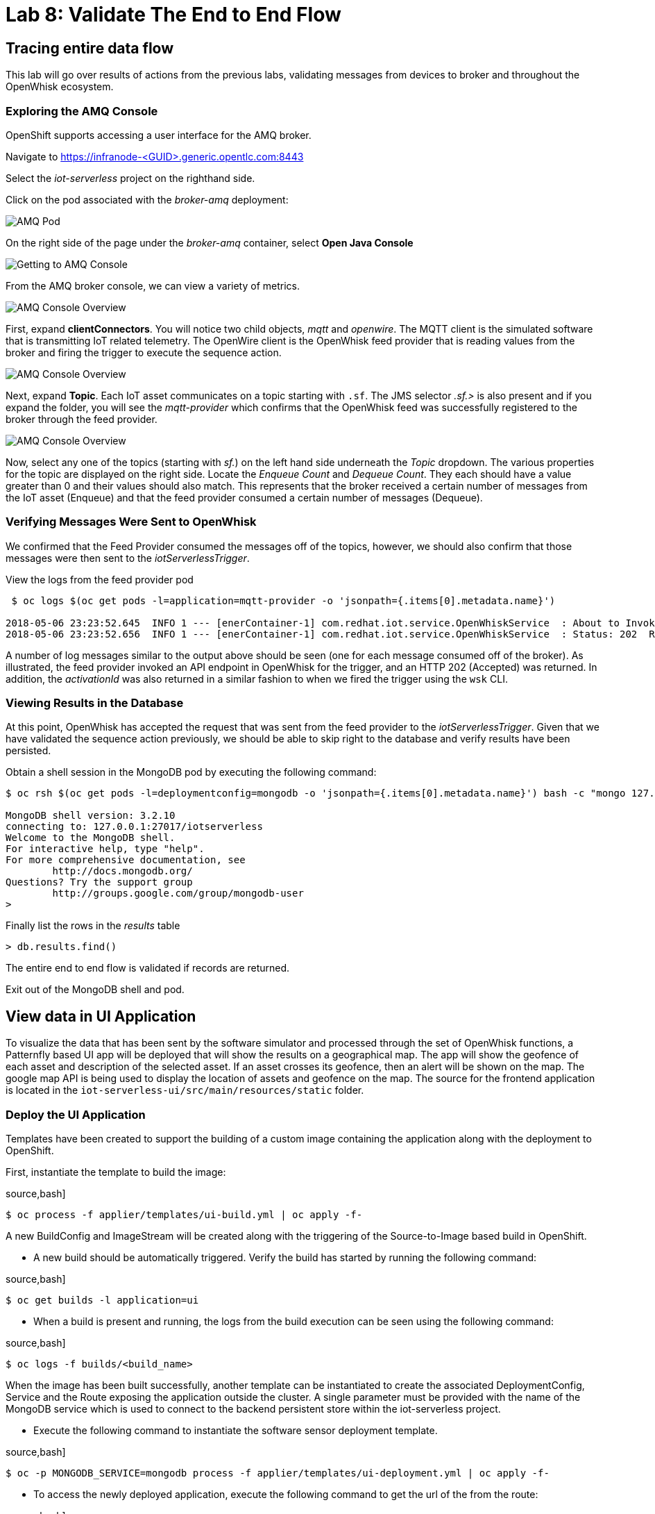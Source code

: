 :imagesdir: images
:icons: font
:source-highlighter: prettify

= Lab 8: Validate The End to End Flow

== Tracing entire data flow

This lab will go over results of actions from  the previous labs, validating messages from devices to broker and throughout the OpenWhisk ecosystem.

=== Exploring the AMQ Console

OpenShift supports accessing a user interface for the AMQ broker.

Navigate to link:https://infranode-<GUID>.generic.opentlc.com:8443[https://infranode-<GUID>.generic.opentlc.com:8443]

Select the _iot-serverless_ project on the righthand side.

Click on the pod associated with the _broker-amq_ deployment:

image::amq-openshift-overview.png[AMQ Pod]

On the right side of the page under the _broker-amq_ container, select **Open Java Console**

image::amq-broker-pod.png[Getting to AMQ Console]

From the AMQ broker console, we can view a variety of metrics.

image::amq-console-overview.png[AMQ Console Overview]

First, expand **clientConnectors**. You will notice two child objects, _mqtt_ and _openwire_. The MQTT client is the simulated software that is transmitting IoT related telemetry. The OpenWire client is the OpenWhisk feed provider that is reading values from the broker and firing the trigger to execute the sequence action.

image::amq-client-connectors.png[AMQ Console Overview]

Next, expand **Topic**. Each IoT asset communicates on a topic starting with `.sf`. The JMS selector _.sf.>_ is also present and if you expand the folder, you will see the _mqtt-provider_ which confirms that the OpenWhisk feed was successfully registered to the broker through the feed provider. 

image::amq-topics.png[AMQ Console Overview] 

Now, select any one of the topics (starting with _sf._) on the left hand side underneath the _Topic_ dropdown. The various properties for the topic are displayed on the right side. Locate the _Enqueue Count_ and _Dequeue Count_. They each should have a value greater than 0 and their values should also match. This represents that the broker received a certain number of messages from the IoT asset (Enqueue) and that the feed provider consumed a certain number of messages (Dequeue).

=== Verifying Messages Were Sent to OpenWhisk

We confirmed that the Feed Provider consumed the messages off of the topics, however, we should also confirm that those messages were then sent to the _iotServerlessTrigger_. 

View the logs from the feed provider pod

[source,bash]
----
 $ oc logs $(oc get pods -l=application=mqtt-provider -o 'jsonpath={.items[0].metadata.name}')

2018-05-06 23:23:52.645  INFO 1 --- [enerContainer-1] com.redhat.iot.service.OpenWhiskService  : About to Invoke: http://nginx.openwhisk.svc.cluster.local/api/v1/namespaces/_/triggers/iotServerlessTrigger
2018-05-06 23:23:52.656  INFO 1 --- [enerContainer-1] com.redhat.iot.service.OpenWhiskService  : Status: 202  Response body:{"activationId":"7912967ac688444192967ac688344197"}
----

A number of log messages similar to the output above should be seen (one for each message consumed off of the broker). As illustrated, the feed provider invoked an API endpoint in OpenWhisk for the trigger, and an HTTP 202 (Accepted) was returned. In addition, the _activationId_ was also returned in a similar fashion to when we fired the trigger using the `wsk` CLI.

=== Viewing Results in the Database

At this point, OpenWhisk has accepted the request that was sent from the feed provider to the _iotServerlessTrigger_. Given that we have validated the sequence action previously, we should be able to skip right to the database and verify results have been persisted. 

Obtain a shell session in the MongoDB pod by executing the following command:

[source,bash]
----
$ oc rsh $(oc get pods -l=deploymentconfig=mongodb -o 'jsonpath={.items[0].metadata.name}') bash -c "mongo 127.0.0.1:27017/\${MONGODB_DATABASE} -u \${MONGODB_USER} -p \${MONGODB_PASSWORD}"

MongoDB shell version: 3.2.10
connecting to: 127.0.0.1:27017/iotserverless
Welcome to the MongoDB shell.
For interactive help, type "help".
For more comprehensive documentation, see
	http://docs.mongodb.org/
Questions? Try the support group
	http://groups.google.com/group/mongodb-user
>
----

Finally list the rows in the _results_ table

[source,bash]
----
> db.results.find()
----

The entire end to end flow is validated if records are returned.

Exit out of the MongoDB shell and pod. 


== View data in UI Application

To visualize the data that has been sent by the software simulator and processed through the set of OpenWhisk functions, a Patternfly based UI app will be deployed that will show the results on a geographical map. The app will show the geofence of each asset and description of the selected asset. If an asset crosses its geofence, then an alert will be shown on the map. The google map API is being used to display the location of assets and geofence on the map. The source for the frontend application is located in the `iot-serverless-ui/src/main/resources/static` folder.

=== Deploy the UI Application

Templates have been created to support the building of a custom image containing the application along with the deployment to OpenShift.

First, instantiate the template to build the image:

source,bash]
----
$ oc process -f applier/templates/ui-build.yml | oc apply -f-
----
A new BuildConfig and ImageStream will be created along with the triggering of the Source-to-Image based build in OpenShift.

* A new build should be automatically triggered. Verify the build has started by running the following command:

source,bash]
----
$ oc get builds -l application=ui
----

* When a build is present and running, the logs from the build execution can be seen using the following command:

source,bash]
----
$ oc logs -f builds/<build_name>
----

When the image has been built successfully, another template can be instantiated to create the associated DeploymentConfig, Service and the Route exposing the application outside the cluster. A single parameter must be provided with the name of the MongoDB service which is used to connect to the backend persistent store within the iot-serverless project.

* Execute the following command to instantiate the software sensor deployment template.

source,bash]
----
$ oc -p MONGODB_SERVICE=mongodb process -f applier/templates/ui-deployment.yml | oc apply -f-
----

* To access the newly deployed application, execute the following command to get the url of the from the route:

source,bash]
----
$ oc get routes
----

* In the browser, navigate to the url listed in the HOST column.

Alternatively, OpenShift web console can be used to access the UI application.

* Click on the UI pod to view the expanded view:

image::image11.png[UI App Expand]

* Click on the listed route:

image::image10.png[UI App URL]

UI app is will display the real time location of assets on the map:

image::image4.png[UI App]

* Select an asset by clicking on its marker. Selected asset will display a larger marker (1) and its geofence (2):

image::image12.png[Asset Fence In]

If an asset has crossed it geofence (1), a warning marker (2) will be displayed:

image::image9.png[Asset Fence Out]

More information about the selected asset is also displayed at the bottom:

image::image8.png[Asset Info]

[.text-center]
image:icons/icon-previous.png[align=left, width=128, link=lab_7.html] image:icons/icon-home.png[align="center",width=128, link=lab_content.html] image:icons/icon-next.png[align="right"width=128, link=lab_9.html]

